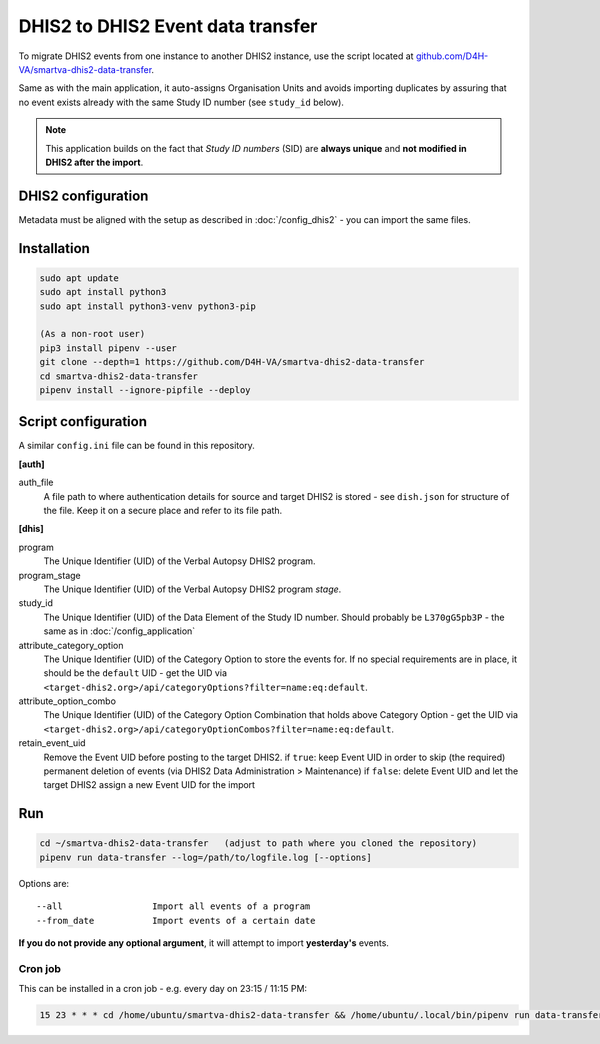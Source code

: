 DHIS2 to DHIS2 Event data transfer
===================================

To migrate DHIS2 events from one instance to another DHIS2 instance, use the script located at
`github.com/D4H-VA/smartva-dhis2-data-transfer <https://github.com/D4H-VA/smartva-dhis2-data-transfer>`_.

Same as with the main application, it auto-assigns Organisation Units and avoids importing duplicates
by assuring that no event exists already with the same Study ID number (see ``study_id`` below).

.. note:: This application builds on the fact that *Study ID numbers* (SID) are **always unique** and **not modified
 in DHIS2 after the import**.

DHIS2 configuration
--------------------

Metadata must be aligned with the setup as described in :doc:`/config_dhis2` - you can import the same files.

Installation
-------------

.. code:: bash

    sudo apt update
    sudo apt install python3
    sudo apt install python3-venv python3-pip

    (As a non-root user)
    pip3 install pipenv --user
    git clone --depth=1 https://github.com/D4H-VA/smartva-dhis2-data-transfer
    cd smartva-dhis2-data-transfer
    pipenv install --ignore-pipfile --deploy

Script configuration
----------------------

A similar ``config.ini`` file can be found in this repository.

**[auth]**

auth_file
    A file path to where authentication details for source and target DHIS2 is stored -
    see ``dish.json`` for structure of the file.
    Keep it on a secure place and refer to its file path.

**[dhis]**

program
    The Unique Identifier (UID) of the Verbal Autopsy DHIS2 program.

program_stage
    The Unique Identifier (UID) of the Verbal Autopsy DHIS2 program *stage*.

study_id
    The Unique Identifier (UID) of the Data Element of the Study ID number.
    Should probably be ``L370gG5pb3P`` - the same as in :doc:`/config_application`

attribute_category_option
    The Unique Identifier (UID) of the Category Option to store the events for.
    If no special requirements are in place, it should be the ``default`` UID -
    get the UID via ``<target-dhis2.org>/api/categoryOptions?filter=name:eq:default``.

attribute_option_combo
    The Unique Identifier (UID) of the Category Option Combination that holds above Category Option -
    get the UID via ``<target-dhis2.org>/api/categoryOptionCombos?filter=name:eq:default``.

retain_event_uid
    Remove the Event UID before posting to the target DHIS2.
    if ``true``: keep Event UID in order to skip (the required) permanent deletion of events (via DHIS2 Data Administration > Maintenance)
    if ``false``: delete Event UID and let the target DHIS2 assign a new Event UID for the import

Run
----

.. code:: bash

    cd ~/smartva-dhis2-data-transfer   (adjust to path where you cloned the repository)
    pipenv run data-transfer --log=/path/to/logfile.log [--options]

Options are:

::

  --all                 Import all events of a program
  --from_date           Import events of a certain date



**If you do not provide any optional argument**, it will attempt to import **yesterday's** events.

Cron job
^^^^^^^^^

This can be installed in a cron job - e.g. every day on 23:15 / 11:15 PM:

.. code:: bash

  15 23 * * * cd /home/ubuntu/smartva-dhis2-data-transfer && /home/ubuntu/.local/bin/pipenv run data-transfer --log=/var/log/verbal_autopsies_import.log




